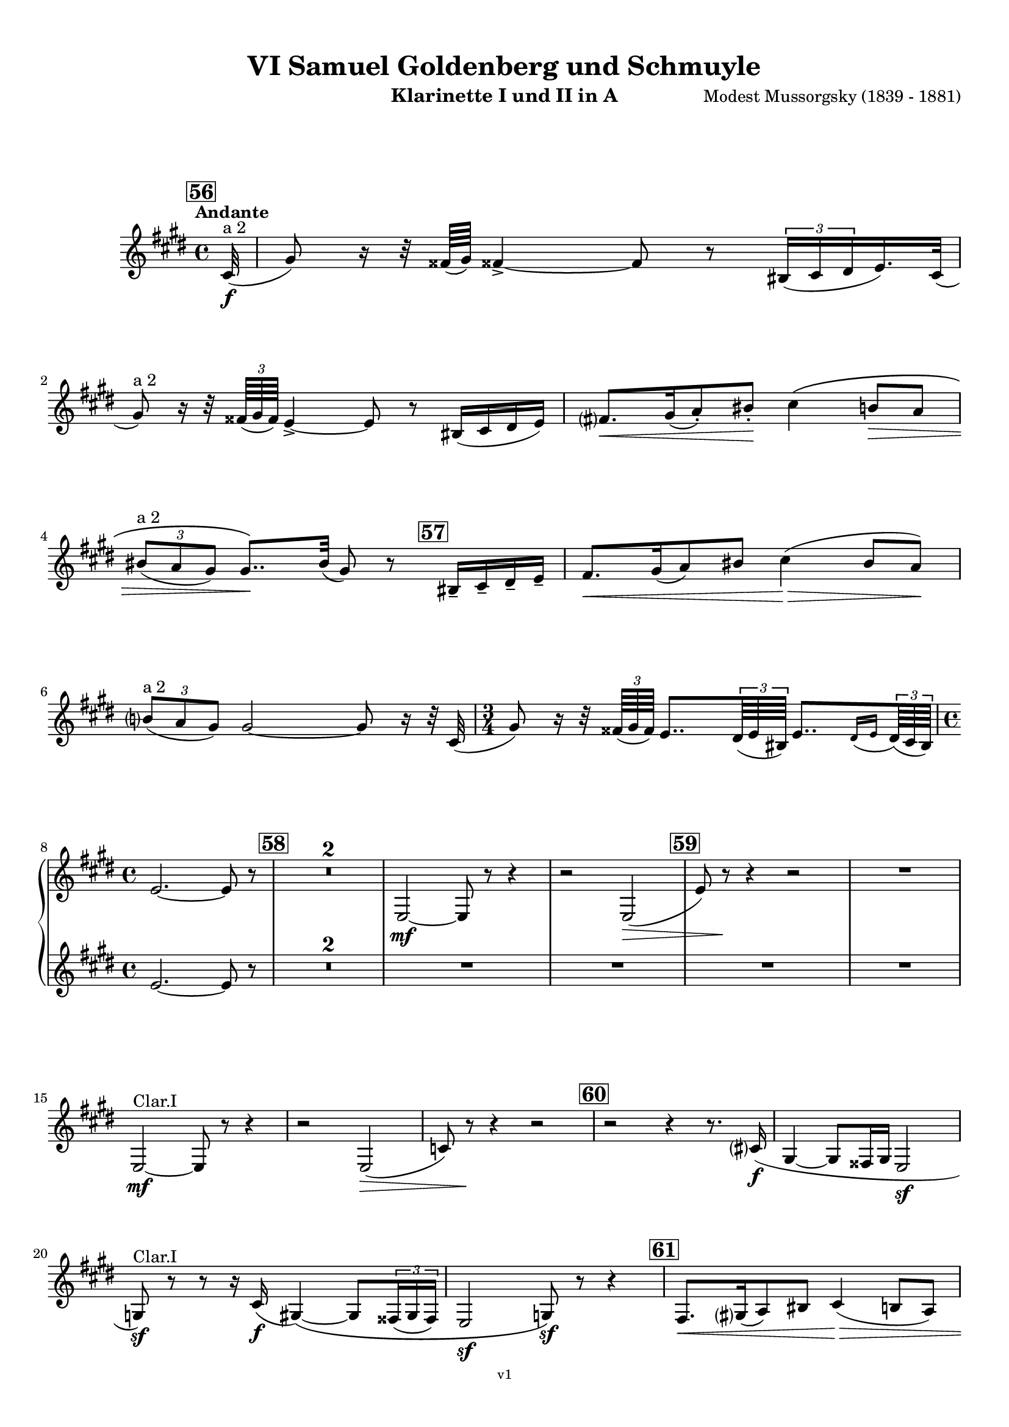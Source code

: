 \version "2.24.1"
\language "deutsch"

\paper {
    top-margin = 10\mm
    bottom-margin = 10\mm
    left-margin = 10\mm
    right-margin = 10\mm
    ragged-last = ##f
}

\header{
  title = "VI Samuel Goldenberg und Schmuyle"
  subtitle = ""
  composerShort = "Modest Mussorgsky"
  composer = "Modest Mussorgsky (1839 - 1881)"
  version = "v1"
}

% Adapt this for automatic line-breaks
% mBreak = {}
% pBreak = {}
mBreak = { \break }
pBreak = { \pageBreak }
#(set-global-staff-size 18)

% Useful snippets
pCresc = _\markup { \dynamic p \italic "cresc." }
mfDim = _\markup { \dynamic mf \italic "dim." }
fCantabile = _\markup { \dynamic f \italic "cantabile" }
smorz = _\markup { \italic "smorz." }
sempreFf = _\markup { \italic "sempre" \dynamic ff }
ffSempre = _\markup { \dynamic ff \italic "sempre" }
sempreFff = _\markup { \italic "sempre" \dynamic fff }
pocoF = _\markup { \italic "poco" \dynamic f }
ffz = _\markup { \dynamic { ffz } } 
ffp = _\markup { \dynamic { ffp } } 
crescMolto = _\markup { \italic "cresc. molto" }
pMoltoCresc = _\markup { \dynamic p \italic "molto cresc." }
sempreCresc = _\markup { \italic "sempre cresc." }
ppEspr = _\markup { \dynamic pp \italic "espr." }
ppiuEspress = _\markup { \dynamic p \italic "più espress." }
pocoCresc = _\markup { \italic "poco cresc." }
pocoDim = _\markup { \italic "poco dim." }
espress = _\markup { \italic "espress." }
mfEspress = _\markup { \dynamic mf \italic "espress." }
pEspress = _\markup { \dynamic p \italic "espress." }
string = ^\markup { \italic "string." }
stringendo = ^\markup { \italic "stringendo" }
pocoString = ^\markup { \italic "poco string." }
sempreStringendo = ^\markup { \italic "sempre stringendo" }
sempreString = ^\markup { \italic "sempre string." }
tuttaForza = _\markup { \italic "tutta forza" }
allargando = _\markup { \italic "allargando" }
pocoMenoMosso = ^\markup {\italic \bold {"Poco meno mosso."} }
rit = ^\markup {\italic {"rit."} }
rall = ^\markup {\italic {"rall."} }
riten = ^\markup {\italic {"riten."} }
ritATempo = ^\markup { \center-align \italic {"  rit. a tempo"} }
aTempo = ^\markup { \italic {"a tempo"} }
moltoRit = ^\markup { \italic {"molto rit."} }
pocoRit = ^\markup {\italic {"poco rit."} }
pocoRiten = ^\markup {\italic {"poco riten."} }
sec = ^\markup {\italic {"sec."} }
pocoRall = ^\markup {\italic {"poco rall."} }
pocoAPocoRall = ^\markup {\italic {"poco a poco rall."} }
pocoAPocoAccel = ^\markup {\italic {"poco a poco accel."} }
pocoAPocoAccelAlD = ^\markup {\italic {"poco a poco accel. al D"} }
sempreAccel = ^\markup {\italic {"sempre accel."} }
solo = ^\markup { "Solo" }
piuF = _\markup { \italic "più" \dynamic f }
piuP = _\markup { \italic "più" \dynamic p }
lento = ^\markup { \italic "Lento" }
accel = ^\markup { \bold { "accel." } }
tempoPrimo = ^\markup { \italic { "Tempo I" } }

% Adapted from http://lsr.di.unimi.it/LSR/Snippet?id=655
% Make title, subtitle, instrument appear on pages other than the first
#(define (part-not-first-page layout props arg)
   (if (not (= (chain-assoc-get 'page:page-number props -1)
               (ly:output-def-lookup layout 'first-page-number)))
       (interpret-markup layout props arg)
       empty-stencil))

\paper {
  oddHeaderMarkup = \markup
  \fill-line {
    " "
    \on-the-fly #part-not-first-page \fontsize #-1.0 \concat {
      \fromproperty #'header:composerShort
      "     -     "
      \fromproperty #'header:title
      "     -     "
      \fromproperty #'header:instrument
    }
    \if \should-print-page-number \fromproperty #'page:page-number-string
  }
  evenHeaderMarkup = \markup
  \fill-line {
    \if \should-print-page-number \fromproperty #'page:page-number-string
    \on-the-fly #part-not-first-page \fontsize #-1.0 \concat {
      \fromproperty #'header:composerShort
      "     -     "
      \fromproperty #'header:title
      "     -     "
      \fromproperty #'header:instrument
    }
    " "
  }
  oddFooterMarkup = \markup
  \fill-line \fontsize #-2.0 {
    " "
    \fromproperty #'header:version
    " "
  }
  % Distance between title stuff and music
  markup-system-spacing.basic-distance = #12
  markup-system-spacing.minimum-distance = #12
  markup-system-spacing.padding = #10
  % Distance between music systems
  system-system-spacing.basic-distance = #13
  system-system-spacing.minimum-distance = #13
  % system-system-spacing.padding = #10
  
}

\layout {
  \context {
    \Staff
    % This allows the use of \startMeasureCount and \stopMeasureCount
    % See https://lilypond.org/doc/v2.23/Documentation/snippets/repeats#repeats-numbering-groups-of-measures
    \consists #Measure_counter_engraver
    % \RemoveEmptyStaves
    \RemoveAllEmptyStaves
  }
}

% ---------------------------------------------------------

clarinet_I = {
  \set Score.rehearsalMarkFormatter = #format-mark-box-numbers
  \accidentalStyle Score.modern-cautionary
  \defaultTimeSignature
  \compressEmptyMeasures
  \time 4/4
  \tempo "Andante"
  \key e \major
  \clef violin
  \relative c'' {
    % cl1 p13 1
    \mark #56
    \partial 32 cis,32(\f^"a 2" |
    gis'8) r16 r32 fisis64( gis) fisis!4->~ fisis8 r \tuplet 3/2 { his,16( cis dis } e16.) cis32( |
    \mBreak
    
    % cl1 p13 2
    gis'8)^"a 2" r16 r32 \tuplet 3/2 { fisis64( gis fisis) } e4->~ e8 r his16( cis dis e) |
    fis8.[\< gis16( a8-.) his-.]\! cis4\( h8\> a |
    \mBreak
    
    % cl1 p13 3
    \tuplet 3/2 { his8(^"a 2" a gis) } gis8..\)\! his32( gis8) r \mark #57 his,16-- cis-- dis-- e-- |
    fis8.[\< gis16( a8) his] cis4(\> his8 a)\! |
    \mBreak
    
    % cl1 p13 4
    \tuplet 3/2 { h8(^"a 2" a gis) } gis2~ gis8 r16 r32 cis,32( |
    \time 3/4
    gis'8) r16 r32 \tuplet 3/2 { fisis64( gis fisis) } e8.. \tuplet 3/2 { dis64( e his) } e8..[ \appoggiatura { dis16 e } \tuplet 3/2 { dis64( cis his)] } |
    \mBreak
    
    % cl1 p13 5
    \time 4/4
    e2.~ e8 r |
    \mark #58
    R1*2 |
    e,2~\mf e8 r r4 |
    r2 e2(\> |
    \mark #59
    e'8) r\! r4 r2 |
    R1 |
    \mBreak

    % cl1 p14 1
    e,2~\mf^"Clar.I" e8 r r4 |
    r2 e2(\> |
    c'8) r\! r4 r2 |
    \mark #60
    r2 r4 r8. cis16\f( |
    gis4~ gis8 fisis16 gis e2\sf |
    \mBreak
    
    % cl1 p14 2
    g8)\sf^"Clar.I" r8 r8 r16 cis16(\f gis4)\(~ gis8 \tuplet 3/2 { fisis16( gis fisis) } |
    e2\sf g8\)\sf r r4 |
    \mark #61
    fis8.[\< gis16( a8) his] cis4(\> h8 a) |
    \pBreak
    
    % cl1 p14 3
    his8( a16 gis)\! gis8 r r4 r4 |
    fis8.[ gis16(\cresc a8)\! his] cis4( his8 a) |
    h8(\< a16 gis) gis'8\ff \mark #62 r8 r2\fermata |
    \mBreak
    
    % cl1 p14 4
    gis,4(\p\< a gis~\> gis8) r\! |
    gis4(\< a gis~\> gis8) r\! |
    r8 r16 \tuplet 3/2 { fisis'32(\f gis fisis) } e4\sf~ e8 r r \tuplet 3/2 { dis''16(\ff e dis) } |
    cis8 r r4 r2\fermata |
    \bar "|."
    \mBreak
  }
}

clarinet_II = {
  \set Score.rehearsalMarkFormatter = #format-mark-box-numbers
  \accidentalStyle Score.modern-cautionary
  \defaultTimeSignature
  \compressEmptyMeasures
  \time 4/4
  \tempo "Andante"
  \key e \major
  \clef violin
  \relative c'' {
    % cl2 p13 1
    \partial32 r32 |
    R1*6 |
    \time 3/4
    R2. |
    \mBreak
    
    % cl2 p13 5
    \time 4/4
    e,2.~ e8 r |
    \mark #58
    R1*6 |
    \mBreak
    
    % cl2 p14 1
    R1*5 |
    \mBreak

    % cl2 p14 2
    R1*3 |
    \mBreak
    
    % cl2 p14 3
    R1*2 |
    r4 e8 r r2\fermata
    \mBreak
    
    % cl2 p14 4
    R1*2 |
    r8 r16 \tuplet 3/2 { fisis,32(\f gis fisis) } e4\sf~ e8 r r \tuplet 3/2 { dis'''16(\ff e dis) } |
    cis8 r r4 r2\fermata |
    \bar "|."
    \mBreak
  }
}

clarinet_bass = {
  \set Score.rehearsalMarkFormatter = #format-mark-box-numbers
  \accidentalStyle Score.modern-cautionary
  \defaultTimeSignature
  \compressEmptyMeasures
  \time 4/4
  \tempo "Andante"
  \key e \major
  \clef violin
  \relative c'' {
    % clb p5 1
    \mark #56
    \partial 32 cis,32(\f |
    gis'8) r16 r32 fisis64( gis) fisis4->~ fisis8 r \tuplet 3/2 { his,16( cis dis } e16.) cis32( |
    gis'8) r16 r32 \tuplet 3/2 { fisis64( gis fisis) } e4->~ e8 r his16( cis dis e) |
    \mBreak
    
    % clb p5 2
    fis8.[\< gis16( a8) his]\! cis4\( h8\> a |
    \tuplet 3/2 { his8( a gis) } gis8..\)\! his32( gis8) r his,16-- cis-- dis-- e-- |
    \mark #57 
    fis8.[\< gis16( a8) his] cis4(\> his?8 a)\! |
    \mBreak
    
    % clb p5 3
    \tuplet 3/2 { h8( a gis) } gis2~ gis8 r16 r32 cis,32( |
    \time 3/4
    gis'8) r16 r32 \tuplet 3/2 { fisis64( gis fisis) } e8.. \tuplet 3/2 { dis64( e his) } e8..[ \appoggiatura { dis16 e } \tuplet 3/2 { dis64( cis his)] } |
    \time 4/4
    e2.~ e8 r |
    \mBreak
    
    % clb p5 4
    \mark #58
    e2~\mf e8 r r4 |
    r2 e2~ |
    e8 r r4 r2 |
    \mark #59
    e2~\mf e8 r r4 |
    r2 e2~\> |
    e8 r\! r4 r2 |
    \mBreak
    
    % clb p6 1
    R1*2
    \mark #60
    r2 r4 r8. cis16\f( |
    gis4~ gis8 fisis16 gis e2\sf |
    g8)\sf r8 r8 r16 cis16(\f gis4)\(~ gis8 \tuplet 3/2 { fisis16( gis fisis) } |
    \mBreak

    % clb p6 2
    e2\sf g8\)\sf r r4 |
    \mark #61
    fis8.[\< gis16( a8) his] cis4(\> h8 a) |
    his8( a16 gis)\! gis8 r r4 r8 cis |
    \mBreak
    
    % clb p6 3
    fis,8.[ gis16(\cresc a8)\! his] cis4( his8 a) |
    h8(\< a16 gis) gis'8\ff r8 r4\fermata \mark #62 gis,\p |
    \after 2 \> cis2.~\< cis8\< \acciaccatura fis,8 gis-. |
    \mBreak
    
    % clb p6 4
    \after 2 \> cis2.~\< cis8\< \acciaccatura fis,8 gis-.\sf |
    r8\! r16 \tuplet 3/2 { fisis'32(\f gis fisis) } e4\sf~ e8 r r \tuplet 3/2 { dis16(\ff e dis) } |
    cis8 r r4 r2\fermata |
    \bar "|."
    \mBreak
  }
}

% ---------------------------------------------------------

\bookpart {
  \header{
    instrument = "Klarinette I und II in A"
  }
  \score {
    \new GrandStaff <<
      \new Staff {
        \transpose a a \clarinet_I
      }
      \new Staff {
        \transpose a a \clarinet_II
      }
    >>
  }
}

\bookpart {
  \header{
    instrument = "Bassklarinette in A"
  }
  \score {
    \new Staff {
      \transpose a a \clarinet_bass
    }
  }
}
